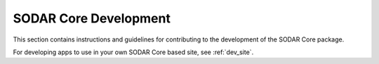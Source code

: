.. _dev_core_overview:

SODAR Core Development
^^^^^^^^^^^^^^^^^^^^^^

This section contains instructions and guidelines for contributing to the
development of the SODAR Core package.

For developing apps to use in your own SODAR Core based site, see
:ref:`dev_site`.
